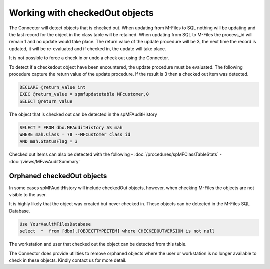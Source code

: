 Working with checkedOut objects
===============================

The Connector will detect objects that is checked out.  When updating from M-Files to SQL nothing will be updating and the last record for the object in the class table will be retained.
When updating from SQL to M-Files the process_id will remain 1 and no update would take place. The return value of the update procedure will be 3, the next time the record is updated, it will be re-evaluated and if checked in, the update will take place.

It is not possible to force a check in or undo a check out using the Connector.

To detect if a checkedout object have been encountered, the update procedure must be evaluated.  The following procedure capture the return value of the update procedure. If the result is 3 then a checked out item was detected.

.. code:: sql

    DECLARE @return_value int
    EXEC @return_value = spmfupdatetable MFcustomer,0
    SELECT @return_value

The object that is checked out can be detected in the spMFAuditHistory

.. code:: sql

    SELECT * FROM dbo.MFAuditHistory AS mah
    WHERE mah.Class = 78 --MFCustomer class id
    AND mah.StatusFlag = 3

Checked out items can also be detected with the following
-  :doc:`/procedures/spMFClassTableStats`
-  :doc:`/views/MFvwAuditSummary`

Orphaned checkedOut objects
---------------------------

In some cases spMFAuditHistory will include checkedOut objects, however, when checking M-Files the objects are not visible to the user.

It is highly likely that the object was created but never checked in.  These objects can be detected in the M-Files SQL Database.

.. code:: sql

    Use YourVaultMFilesDatabase
    select  *  from [dbo].[OBJECTTYPEITEM] where CHECKEDOUTVERSION is not null

The workstation and user that checked out the object can be detected from this table.

The Connector does provide utilities to remove orphaned objects where the user or workstation is no longer available to check in these objects. Kindly contact us for more detail.
